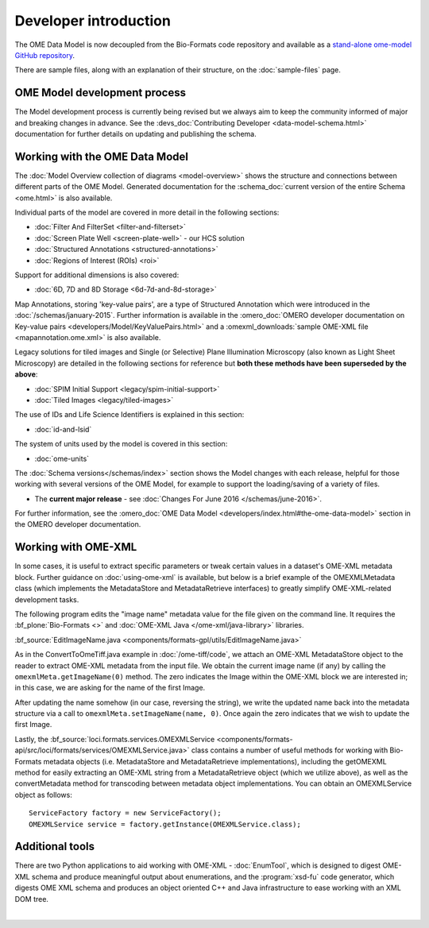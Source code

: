 Developer introduction
======================

The OME Data Model is now decoupled from the Bio-Formats code repository and
available as a
`stand-alone ome-model GitHub repository <https://github.com/ome/ome-model>`_.

There are sample files, along with an explanation of their structure, on
the :doc:`sample-files` page.

OME Model development process
-----------------------------

The Model development process is currently being revised but we always aim to
keep the community informed of major and breaking changes in advance. See the
:devs_doc:`Contributing Developer <data-model-schema.html>` documentation for
further details on updating and publishing the schema.

Working with the OME Data Model
-------------------------------

The :doc:`Model Overview collection of diagrams <model-overview>` shows the
structure and connections between different parts of the OME Model. Generated
documentation for the :schema_doc:`current version of the entire Schema
<ome.html>` is also available.

Individual parts of the model are covered in more detail in the following
sections:

-  :doc:`Filter And FilterSet <filter-and-filterset>`
-  :doc:`Screen Plate Well <screen-plate-well>` - our HCS solution
-  :doc:`Structured Annotations <structured-annotations>`
-  :doc:`Regions of Interest (ROIs) <roi>`

Support for additional dimensions is also covered:

-  :doc:`6D, 7D and 8D Storage <6d-7d-and-8d-storage>`

Map Annotations, storing 'key-value pairs', are a type of Structured
Annotation which were introduced in the :doc:`/schemas/january-2015`. Further
information is available in the :omero_doc:`OMERO developer documentation on
Key-value pairs <developers/Model/KeyValuePairs.html>` and a
:omexml_downloads:`sample OME-XML file <mapannotation.ome.xml>` is also
available.

Legacy solutions for tiled images and Single (or Selective) Plane Illumination
Microscopy (also known as Light Sheet Microscopy) are detailed in the
following sections for reference but **both these methods have been superseded
by the above**:

-  :doc:`SPIM Initial Support <legacy/spim-initial-support>`
-  :doc:`Tiled Images <legacy/tiled-images>`

The use of IDs and Life Science Identifiers is explained in this section:

-  :doc:`id-and-lsid`

The system of units used by the model is covered in this section:

-  :doc:`ome-units`

The :doc:`Schema versions</schemas/index>` section shows the Model changes
with each release, helpful for those working with several versions of the OME
Model, for example to support the loading/saving of a variety of files.

-  The **current major release** - see :doc:`Changes For June
   2016 </schemas/june-2016>`.

For further information, see the 
:omero_doc:`OME Data Model <developers/index.html#the-ome-data-model>` section
in the OMERO developer documentation.

Working with OME-XML
--------------------

In some cases, it is useful to extract specific parameters or tweak
certain values in a dataset's OME-XML metadata block. Further guidance on
:doc:`using-ome-xml` is available, but below is a brief example of the
OMEXMLMetadata class (which implements the MetadataStore and
MetadataRetrieve interfaces) to greatly simplify OME-XML-related
development tasks.

The following program edits the "image name" metadata value for the file
given on the command line. It requires the :bf_plone:`Bio-Formats <>` and 
:doc:`OME-XML Java </ome-xml/java-library>` libraries.

:bf_source:`EditImageName.java <components/formats-gpl/utils/EditImageName.java>`

As in the ConvertToOmeTiff.java example in :doc:`/ome-tiff/code`, we attach an 
OME-XML MetadataStore object to the reader to extract OME-XML metadata from 
the input file. We obtain the current image name (if any) by calling the
``omexmlMeta.getImageName(0)`` method. The zero indicates the Image within
the OME-XML block we are interested in; in this case, we are
asking for the name of the first Image.

After updating the name somehow (in our case, reversing the string), we
write the updated name back into the metadata structure via a call to
``omexmlMeta.setImageName(name, 0)``. Once again the zero indicates that we
wish to update the first Image.

Lastly, the
:bf_source:`loci.formats.services.OMEXMLService <components/formats-api/src/loci/formats/services/OMEXMLService.java>`
class contains a number of useful methods for working with Bio-Formats
metadata objects (i.e. MetadataStore and MetadataRetrieve
implementations), including the getOMEXML method for easily extracting
an OME-XML string from a MetadataRetrieve object (which we utilize
above), as well as the convertMetadata method for transcoding between
metadata object implementations. You can obtain an OMEXMLService object
as follows:

::

    ServiceFactory factory = new ServiceFactory();
    OMEXMLService service = factory.getInstance(OMEXMLService.class);


Additional tools
----------------

There are two Python applications to aid working with OME-XML - 
:doc:`EnumTool`, which is designed to digest OME-XML schema and
produce meaningful output about enumerations, and the
:program:`xsd-fu` code generator, which digests OME XML schema and
produces an object oriented C++ and Java infrastructure to ease working
with an XML DOM tree.

|

.. only:: html

    See :doc:`using-ome-xml` for further guidance on how to use OME schema
    elements in XML files.

